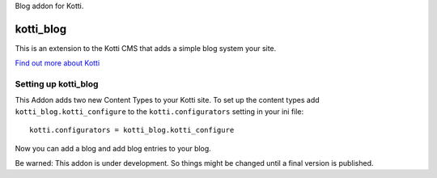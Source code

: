 Blog addon for Kotti.

==========
kotti_blog
==========

This is an extension to the Kotti CMS that adds a simple blog system your site.

`Find out more about Kotti`_

Setting up kotti_blog
=====================

This Addon adds two new Content Types to your Kotti site.
To set up the content types add ``kotti_blog.kotti_configure``
to the ``kotti.configurators`` setting in your ini file::

    kotti.configurators = kotti_blog.kotti_configure

Now you can add a blog and add blog entries to your blog.

Be warned: This addon is under development. So things might be changed until a
final version is published.

.. _Find out more about Kotti: http://pypi.python.org/pypi/Kotti
